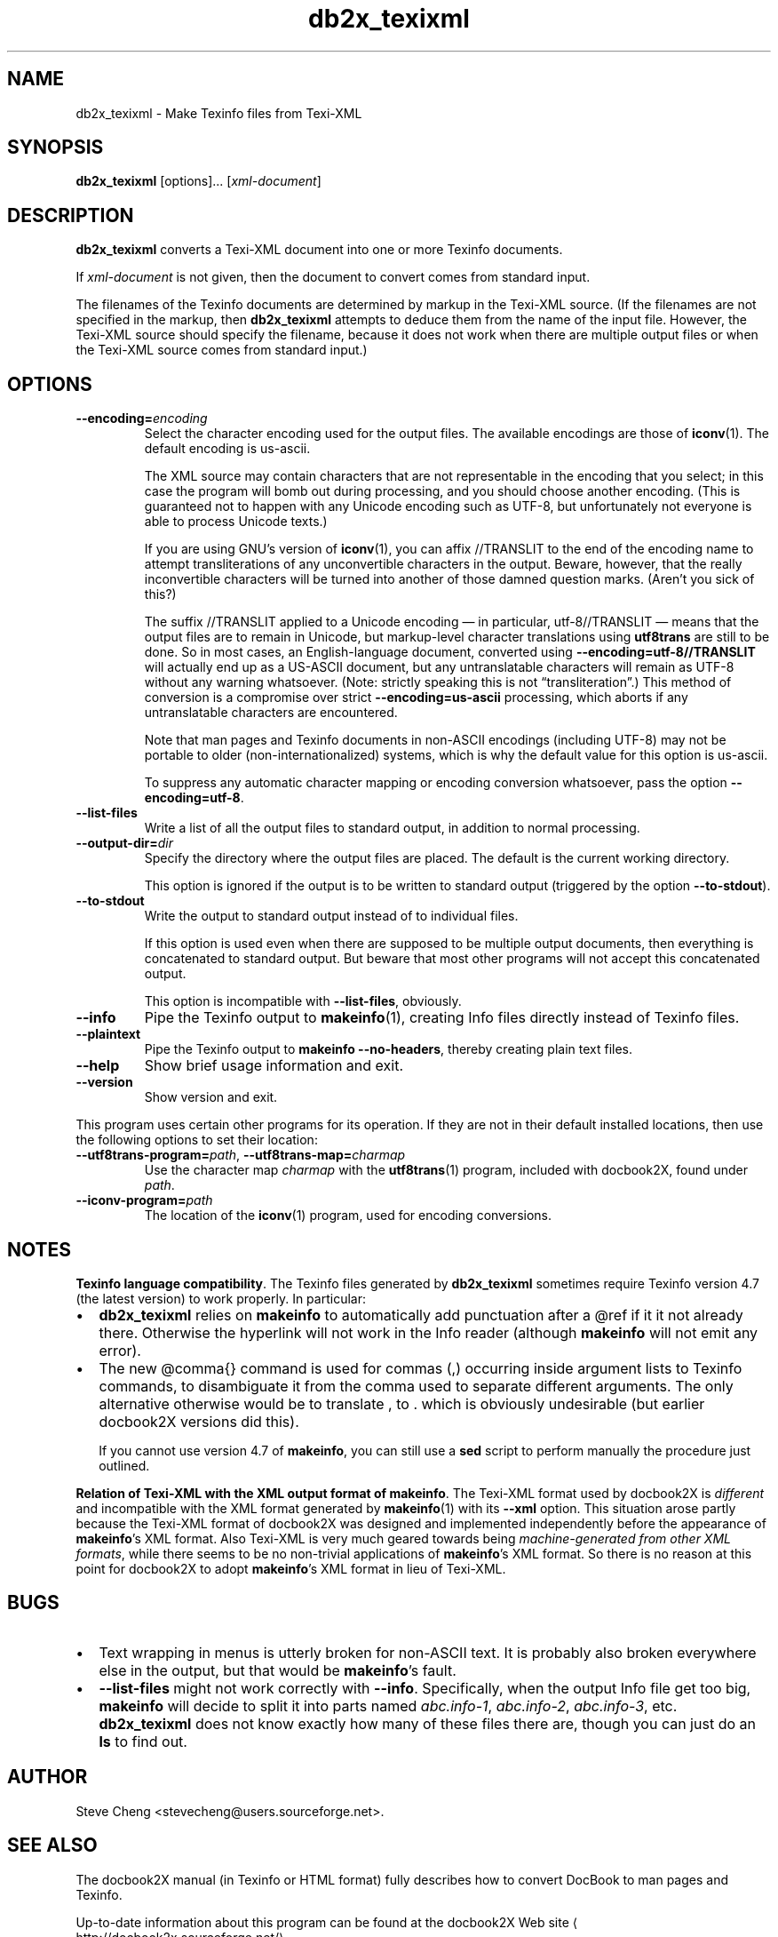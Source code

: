 .\" -*- coding: us-ascii -*-
.if \n(.g .ds T< \\FC
.if \n(.g .ds T> \\F[\n[.fam]]
.de URL
\\$2 \(la\\$1\(ra\\$3
..
.if \n(.g .mso www.tmac
.TH db2x_texixml 1 "3 March 2007" "docbook2X 0.8.8" docbook2X
.SH NAME
db2x_texixml \- Make Texinfo files from Texi-XML
.SH SYNOPSIS
'nh
.fi
.ad l
\fBdb2x_texixml\fR \kx
.if (\nx>(\n(.l/2)) .nr x (\n(.l/5)
'in \n(.iu+\nxu
[options]\&... [\fIxml-document\fR]
'in \n(.iu-\nxu
.ad b
'hy
.SH DESCRIPTION
\fBdb2x_texixml\fR converts a Texi-XML document into one or 
more Texinfo documents.
.PP
If \fIxml-document\fR is not given, then the document
to convert comes from standard input. 
.PP
The filenames of the Texinfo documents are determined by markup in the
Texi-XML source. (If the filenames are not specified in the markup,
then \fBdb2x_texixml\fR attempts to deduce them from the name of the input
file. However, the Texi-XML source should specify the filename, because
it does not work when there are multiple output files or when the
Texi-XML source comes from standard input.)
.SH OPTIONS
.TP 
\*(T<\fB\-\-encoding=\fR\*(T>\fIencoding\fR
Select the character encoding used for the output files.
The available encodings are those of 
\fBiconv\fR(1). 
The default encoding is \*(T<us\-ascii\*(T>. 

The XML source may contain characters that are not representable in the encoding that
you select; in this case the program will bomb out during processing, and you should 
choose another encoding.
(This is guaranteed not to happen with any Unicode encoding such as 
UTF-8, but unfortunately not everyone is able to 
process Unicode texts.)

If you are using GNU\(cqs version of 
\fBiconv\fR(1), you can affix 
\*(T<//TRANSLIT\*(T> to the end of the encoding name
to attempt transliterations of any unconvertible characters in the output.
Beware, however, that the really inconvertible characters will be turned
into another of those damned question marks. (Aren\(cqt you sick of this?)

The suffix \*(T<//TRANSLIT\*(T> applied
to a Unicode encoding \(em in particular, \*(T<utf\-8//TRANSLIT\*(T> \(em
means that the output files are to remain in Unicode,
but markup-level character translations using \fButf8trans\fR 
are still to be done. So in most cases, an English-language
document, converted using 
\*(T<\fB\-\-encoding=\fR\*(T>\*(T<\fButf\-8//TRANSLIT\fR\*(T>
will actually end up as a US-ASCII document,
but any untranslatable characters 
will remain as UTF-8 without any warning whatsoever.
(Note: strictly speaking this is not \(lqtransliteration\(rq.)
This method of conversion is a compromise over strict
\*(T<\fB\-\-encoding=\fR\*(T>\*(T<\fBus\-ascii\fR\*(T>
processing, which aborts if any untranslatable characters are 
encountered.

Note that man pages and Texinfo documents 
in non-ASCII encodings (including UTF-8)
may not be portable to older (non-internationalized) systems,
which is why the default value for this option is 
\*(T<us\-ascii\*(T>.

To suppress any automatic character mapping or encoding conversion
whatsoever, pass the option 
\*(T<\fB\-\-encoding=\fR\*(T>\*(T<\fButf\-8\fR\*(T>.
.TP 
\*(T<\fB\-\-list\-files\fR\*(T>
Write a list of all the output files to standard output,
in addition to normal processing.
.TP 
\*(T<\fB\-\-output\-dir=\fR\*(T>\fIdir\fR
Specify the directory where the output files are placed.
The default is the current working directory.

This option is ignored if the output is to be written
to standard output (triggered by the 
option \*(T<\fB\-\-to\-stdout\fR\*(T>).
.TP 
\*(T<\fB\-\-to\-stdout\fR\*(T>
Write the output to standard output instead of to individual files.

If this option is used even when there are supposed to be multiple
output documents, then everything is concatenated to standard output.
But beware that most other programs will not accept this concatenated
output.

This option is incompatible with \*(T<\fB\-\-list\-files\fR\*(T>,
obviously.
.TP 
\*(T<\fB\-\-info\fR\*(T>
Pipe the Texinfo output to 
\fBmakeinfo\fR(1),
creating Info files directly instead of
Texinfo files.
.TP 
\*(T<\fB\-\-plaintext\fR\*(T>
Pipe the Texinfo output to \fBmakeinfo
\*(T<\fB\-\-no\-headers\fR\*(T>\fR, thereby creating
plain text files.
.TP 
\*(T<\fB\-\-help\fR\*(T>
Show brief usage information and exit.
.TP 
\*(T<\fB\-\-version\fR\*(T>
Show version and exit.
.PP
This program uses certain other programs for its operation.
If they are not in their default installed locations, then use
the following options to set their location:
.TP 
\*(T<\fB\-\-utf8trans\-program=\fR\*(T>\fIpath\fR, \*(T<\fB\-\-utf8trans\-map=\fR\*(T>\fIcharmap\fR
Use the character map \fIcharmap\fR
with the \fButf8trans\fR(1) program, included with docbook2X, found
under \fIpath\fR.
.TP 
\*(T<\fB\-\-iconv\-program=\fR\*(T>\fIpath\fR
The location of the 
\fBiconv\fR(1) program, used for encoding
conversions.
.SH NOTES
\fBTexinfo language compatibility\fR. 
The Texinfo files generated by \fBdb2x_texixml\fR sometimes require
Texinfo version 4.7 (the latest version) to work properly.
In particular:
.TP 0.2i
\(bu
\fBdb2x_texixml\fR relies on \fBmakeinfo\fR
to automatically add punctuation after a \*(T<@ref\*(T>
if it it not already there. Otherwise the hyperlink will 
not work in the Info reader (although
\fBmakeinfo\fR will not emit any error).
.TP 0.2i
\(bu
The new \*(T<@comma{}\*(T> command is used for commas
(\*(T<,\*(T>) occurring inside argument lists to 
Texinfo commands, to disambiguate it from the comma used
to separate different arguments. The only alternative 
otherwise would be to translate \*(T<,\*(T> to 
\*(T<\&.\*(T>
which is obviously undesirable (but earlier docbook2X versions
did this).

If you cannot use version 4.7 of
\fBmakeinfo\fR, you can still use a
\fBsed\fR script to perform manually the procedure 
just outlined.
.PP
\fBRelation of Texi-XML with the XML output format of makeinfo\fR. 
The Texi-XML format used by docbook2X is \fIdifferent\fR
and incompatible with the XML format generated by 
\fBmakeinfo\fR(1)
with its \*(T<\fB\-\-xml\fR\*(T> option.
This situation arose partly because the Texi-XML format
of docbook2X was designed and implemented independently 
before the appearance
of \fBmakeinfo\fR\(cqs XML format.
Also Texi-XML is very much geared towards being 
\fImachine-generated from other XML formats\fR,
while there seems to be no non-trivial applications
of \fBmakeinfo\fR\(cqs XML format.
So there is no reason at this point for docbook2X
to adopt \fBmakeinfo\fR\(cqs XML format
in lieu of Texi-XML.
.SH BUGS
.TP 0.2i
\(bu
Text wrapping in menus is utterly broken for non-ASCII text.
It is probably also broken everywhere else in the output, but 
that would be \fBmakeinfo\fR\(cqs fault.
.TP 0.2i
\(bu
\*(T<\fB\-\-list\-files\fR\*(T> might not work correctly
with \*(T<\fB\-\-info\fR\*(T>. Specifically, when the output
Info file get too big, \fBmakeinfo\fR will decide
to split it into parts named 
\*(T<\fIabc.info\-1\fR\*(T>,
\*(T<\fIabc.info\-2\fR\*(T>,
\*(T<\fIabc.info\-3\fR\*(T>, etc.
\fBdb2x_texixml\fR does not know exactly how many of these files
there are, though you can just do an \fBls\fR 
to find out.
.SH AUTHOR
Steve Cheng <\*(T<stevecheng@users.sourceforge.net\*(T>>.
.SH "SEE ALSO"
The docbook2X manual (in Texinfo or HTML format) fully describes
how to convert DocBook to man pages and Texinfo.
.PP
Up-to-date information about this program
can be found 
at the 
.URL http://docbook2x.sourceforge.net/ "docbook2X Web site"
\&.
.PP
The input to \fBdb2x_texixml\fR is defined by the XML DTD
present at \*(T<\fIdtd/Texi\-XML\fR\*(T> in the docbook2X
distribution.

